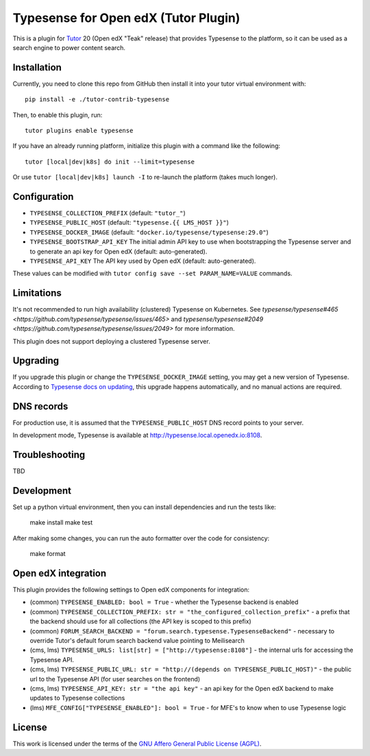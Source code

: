 Typesense for Open edX (Tutor Plugin)
=======================================

This is a plugin for `Tutor <https://docs.tutor.edly.io>`_ 20 (Open edX "Teak" release) that provides Typesense to the platform, so it can be used as a search engine to power content search.

Installation
------------

Currently, you need to clone this repo from GitHub then install it into your tutor virtual environment with::

    pip install -e ./tutor-contrib-typesense

Then, to enable this plugin, run::

    tutor plugins enable typesense

If you have an already running platform, initialize this plugin with a command like the following::

    tutor [local|dev|k8s] do init --limit=typesense

Or use ``tutor [local|dev|k8s] launch -I`` to re-launch the platform (takes much longer).

Configuration
-------------

- ``TYPESENSE_COLLECTION_PREFIX`` (default: ``"tutor_"``)
- ``TYPESENSE_PUBLIC_HOST`` (default: ``"typesense.{{ LMS_HOST }}"``)
- ``TYPESENSE_DOCKER_IMAGE`` (default: ``"docker.io/typesense/typesense:29.0"``)
- ``TYPESENSE_BOOTSTRAP_API_KEY`` The initial admin API key to use when bootstrapping the Typesense server and to generate an api key for Open edX (default: auto-generated).
- ``TYPESENSE_API_KEY`` The API key used by Open edX (default: auto-generated).

These values can be modified with ``tutor config save --set PARAM_NAME=VALUE`` commands.

Limitations
-----------

It's not recommended to run high availability (clustered) Typesense on Kubernetes. See `typesense/typesense#465 <https://github.com/typesense/typesense/issues/465>` and `typesense/typesense#2049 <https://github.com/typesense/typesense/issues/2049>` for more information.

This plugin does not support deploying a clustered Typesense server.

Upgrading
---------
If you upgrade this plugin or change the ``TYPESENSE_DOCKER_IMAGE`` setting, you may get a new version of Typesense.
According to `Typesense docs on updating <https://typesense.org/docs/guide/updating-typesense.html#typesense-self-hosted>`_,
this upgrade happens automatically, and no manual actions are required.

DNS records
-----------

For production use, it is assumed that the ``TYPESENSE_PUBLIC_HOST`` DNS record points to your server.

In development mode, Typesense is available at http://typesense.local.openedx.io:8108.

Troubleshooting
---------------

TBD

Development
-----------

Set up a python virtual environment, then you can install dependencies and run the tests like:

  make install
  make test

After making some changes, you can run the auto formatter over the code for consistency:

  make format


Open edX integration
--------------------

This plugin provides the following settings to Open edX components for integration:

- (common) ``TYPESENSE_ENABLED: bool = True`` - whether the Typesense backend is enabled
- (common) ``TYPESENSE_COLLECTION_PREFIX: str = "the_configured_collection_prefix"`` - a prefix that the backend should use for all collections (the API key is scoped to this prefix)
- (common) ``FORUM_SEARCH_BACKEND = "forum.search.typesense.TypesenseBackend"`` - necessary to override Tutor's default forum search backend value pointing to Meilisearch
- (cms, lms) ``TYPESENSE_URLS: list[str] = ["http://typesense:8108"]`` - the internal urls for accessing the Typesense API.
- (cms, lms) ``TYPESENSE_PUBLIC_URL: str = "http://(depends on TYPESENSE_PUBLIC_HOST)"`` - the public url to the Typesense API (for user searches on the frontend)
- (cms, lms) ``TYPESENSE_API_KEY: str = "the api key"`` - an api key for the Open edX backend to make updates to Typesense collections
- (lms) ``MFE_CONFIG["TYPESENSE_ENABLED"]: bool = True`` - for MFE's to know when to use Typesense logic

License
-------

This work is licensed under the terms of the `GNU Affero General Public License (AGPL) <https://github.com/open-craft/tutor-contrib-typesense/blob/master/LICENSE.txt>`_.
